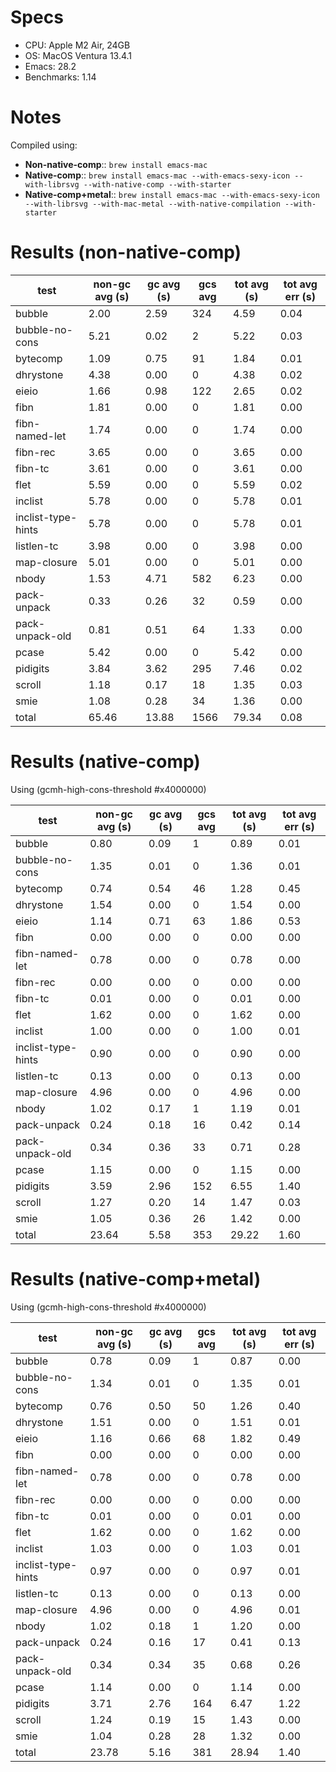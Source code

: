 * Specs

- CPU: Apple M2 Air, 24GB
- OS: MacOS Ventura 13.4.1
- Emacs: 28.2
- Benchmarks: 1.14

* Notes

Compiled using:

- *Non-native-comp*:: ~brew install emacs-mac~
- *Native-comp*:: ~brew install emacs-mac --with-emacs-sexy-icon --with-librsvg --with-native-comp --with-starter~
- *Native-comp+metal*:: ~brew install emacs-mac --with-emacs-sexy-icon --with-librsvg --with-mac-metal --with-native-compilation --with-starter~

* Results (non-native-comp)

  | test               | non-gc avg (s) | gc avg (s) | gcs avg | tot avg (s) | tot avg err (s) |
  |--------------------+----------------+------------+---------+-------------+-----------------|
  | bubble             |           2.00 |       2.59 |     324 |        4.59 |            0.04 |
  | bubble-no-cons     |           5.21 |       0.02 |       2 |        5.22 |            0.03 |
  | bytecomp           |           1.09 |       0.75 |      91 |        1.84 |            0.01 |
  | dhrystone          |           4.38 |       0.00 |       0 |        4.38 |            0.02 |
  | eieio              |           1.66 |       0.98 |     122 |        2.65 |            0.02 |
  | fibn               |           1.81 |       0.00 |       0 |        1.81 |            0.00 |
  | fibn-named-let     |           1.74 |       0.00 |       0 |        1.74 |            0.00 |
  | fibn-rec           |           3.65 |       0.00 |       0 |        3.65 |            0.00 |
  | fibn-tc            |           3.61 |       0.00 |       0 |        3.61 |            0.00 |
  | flet               |           5.59 |       0.00 |       0 |        5.59 |            0.02 |
  | inclist            |           5.78 |       0.00 |       0 |        5.78 |            0.01 |
  | inclist-type-hints |           5.78 |       0.00 |       0 |        5.78 |            0.01 |
  | listlen-tc         |           3.98 |       0.00 |       0 |        3.98 |            0.00 |
  | map-closure        |           5.01 |       0.00 |       0 |        5.01 |            0.00 |
  | nbody              |           1.53 |       4.71 |     582 |        6.23 |            0.00 |
  | pack-unpack        |           0.33 |       0.26 |      32 |        0.59 |            0.00 |
  | pack-unpack-old    |           0.81 |       0.51 |      64 |        1.33 |            0.00 |
  | pcase              |           5.42 |       0.00 |       0 |        5.42 |            0.00 |
  | pidigits           |           3.84 |       3.62 |     295 |        7.46 |            0.02 |
  | scroll             |           1.18 |       0.17 |      18 |        1.35 |            0.03 |
  | smie               |           1.08 |       0.28 |      34 |        1.36 |            0.00 |
  |--------------------+----------------+------------+---------+-------------+-----------------|
  | total              |          65.46 |      13.88 |    1566 |       79.34 |            0.08 |

* Results (native-comp)

Using (gcmh-high-cons-threshold #x4000000)

  | test               | non-gc avg (s) | gc avg (s) | gcs avg | tot avg (s) | tot avg err (s) |
  |--------------------+----------------+------------+---------+-------------+-----------------|
  | bubble             |           0.80 |       0.09 |       1 |        0.89 |            0.01 |
  | bubble-no-cons     |           1.35 |       0.01 |       0 |        1.36 |            0.01 |
  | bytecomp           |           0.74 |       0.54 |      46 |        1.28 |            0.45 |
  | dhrystone          |           1.54 |       0.00 |       0 |        1.54 |            0.00 |
  | eieio              |           1.14 |       0.71 |      63 |        1.86 |            0.53 |
  | fibn               |           0.00 |       0.00 |       0 |        0.00 |            0.00 |
  | fibn-named-let     |           0.78 |       0.00 |       0 |        0.78 |            0.00 |
  | fibn-rec           |           0.00 |       0.00 |       0 |        0.00 |            0.00 |
  | fibn-tc            |           0.01 |       0.00 |       0 |        0.01 |            0.00 |
  | flet               |           1.62 |       0.00 |       0 |        1.62 |            0.00 |
  | inclist            |           1.00 |       0.00 |       0 |        1.00 |            0.01 |
  | inclist-type-hints |           0.90 |       0.00 |       0 |        0.90 |            0.00 |
  | listlen-tc         |           0.13 |       0.00 |       0 |        0.13 |            0.00 |
  | map-closure        |           4.96 |       0.00 |       0 |        4.96 |            0.00 |
  | nbody              |           1.02 |       0.17 |       1 |        1.19 |            0.01 |
  | pack-unpack        |           0.24 |       0.18 |      16 |        0.42 |            0.14 |
  | pack-unpack-old    |           0.34 |       0.36 |      33 |        0.71 |            0.28 |
  | pcase              |           1.15 |       0.00 |       0 |        1.15 |            0.00 |
  | pidigits           |           3.59 |       2.96 |     152 |        6.55 |            1.40 |
  | scroll             |           1.27 |       0.20 |      14 |        1.47 |            0.03 |
  | smie               |           1.05 |       0.36 |      26 |        1.42 |            0.00 |
  |--------------------+----------------+------------+---------+-------------+-----------------|
  | total              |          23.64 |       5.58 |     353 |       29.22 |            1.60 |

* Results (native-comp+metal)

Using (gcmh-high-cons-threshold #x4000000)

  | test               | non-gc avg (s) | gc avg (s) | gcs avg | tot avg (s) | tot avg err (s) |
  |--------------------+----------------+------------+---------+-------------+-----------------|
  | bubble             |           0.78 |       0.09 |       1 |        0.87 |            0.00 |
  | bubble-no-cons     |           1.34 |       0.01 |       0 |        1.35 |            0.01 |
  | bytecomp           |           0.76 |       0.50 |      50 |        1.26 |            0.40 |
  | dhrystone          |           1.51 |       0.00 |       0 |        1.51 |            0.01 |
  | eieio              |           1.16 |       0.66 |      68 |        1.82 |            0.49 |
  | fibn               |           0.00 |       0.00 |       0 |        0.00 |            0.00 |
  | fibn-named-let     |           0.78 |       0.00 |       0 |        0.78 |            0.00 |
  | fibn-rec           |           0.00 |       0.00 |       0 |        0.00 |            0.00 |
  | fibn-tc            |           0.01 |       0.00 |       0 |        0.01 |            0.00 |
  | flet               |           1.62 |       0.00 |       0 |        1.62 |            0.00 |
  | inclist            |           1.03 |       0.00 |       0 |        1.03 |            0.01 |
  | inclist-type-hints |           0.97 |       0.00 |       0 |        0.97 |            0.01 |
  | listlen-tc         |           0.13 |       0.00 |       0 |        0.13 |            0.00 |
  | map-closure        |           4.96 |       0.00 |       0 |        4.96 |            0.01 |
  | nbody              |           1.02 |       0.18 |       1 |        1.20 |            0.00 |
  | pack-unpack        |           0.24 |       0.16 |      17 |        0.41 |            0.13 |
  | pack-unpack-old    |           0.34 |       0.34 |      35 |        0.68 |            0.26 |
  | pcase              |           1.14 |       0.00 |       0 |        1.14 |            0.00 |
  | pidigits           |           3.71 |       2.76 |     164 |        6.47 |            1.22 |
  | scroll             |           1.24 |       0.19 |      15 |        1.43 |            0.00 |
  | smie               |           1.04 |       0.28 |      28 |        1.32 |            0.00 |
  |--------------------+----------------+------------+---------+-------------+-----------------|
  | total              |          23.78 |       5.16 |     381 |       28.94 |            1.40 |
